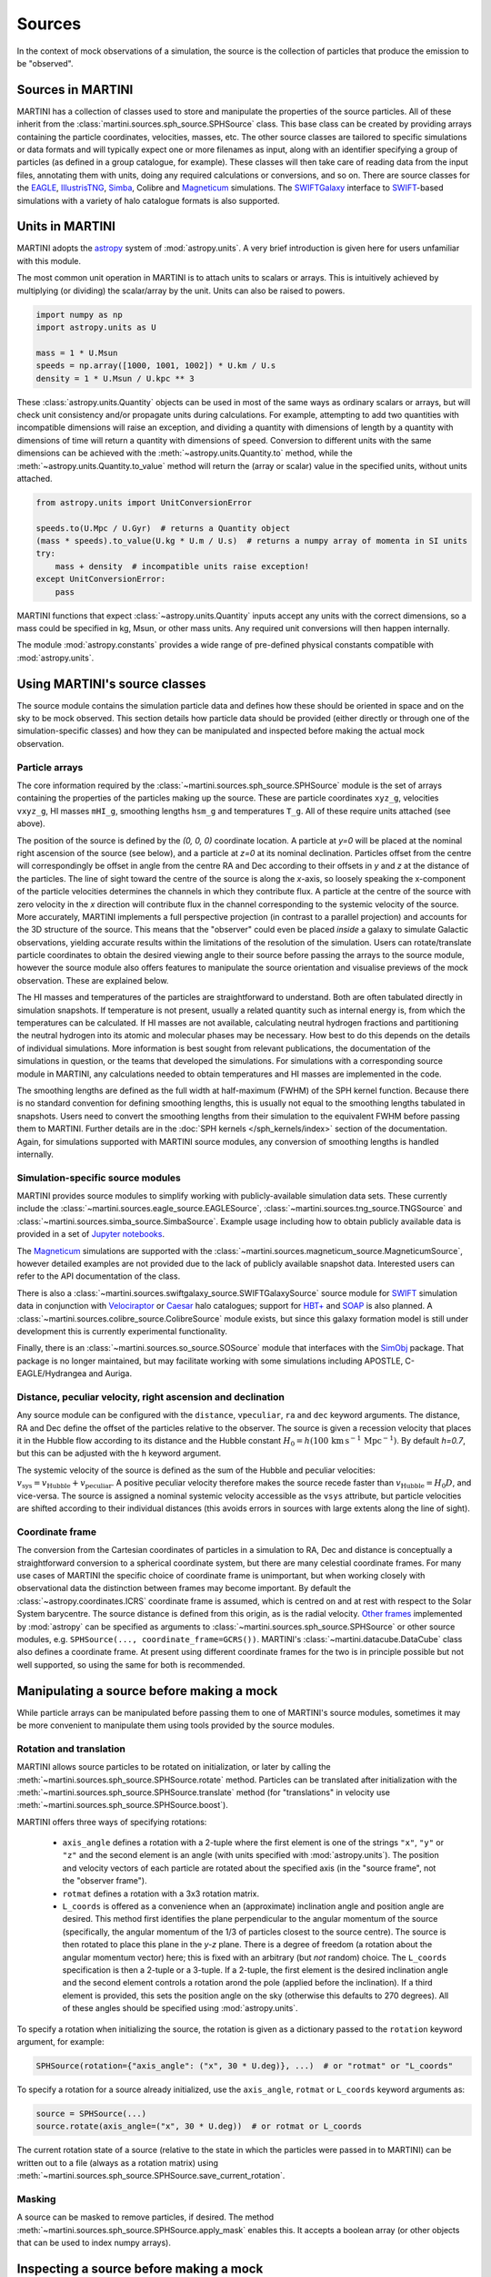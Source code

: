 Sources
=======

In the context of mock observations of a simulation, the source is the collection of particles that produce the emission to be "observed".

Sources in MARTINI
------------------

MARTINI has a collection of classes used to store and manipulate the properties of the source particles. All of these inherit from the :class:`martini.sources.sph_source.SPHSource` class. This base class can be created by providing arrays containing the particle coordinates, velocities, masses, etc. The other source classes are tailored to specific simulations or data formats and will typically expect one or more filenames as input, along with an identifier specifying a group of particles (as defined in a group catalogue, for example). These classes will then take care of reading data from the input files, annotating them with units, doing any required calculations or conversions, and so on. There are source classes for the EAGLE_, IllustrisTNG_, Simba_, Colibre and Magneticum_ simulations. The SWIFTGalaxy_ interface to `SWIFT`_-based simulations with a variety of halo catalogue formats is also supported.

.. _EAGLE: https://icc.dur.ac.uk/Eagle
.. _IllustrisTNG: https://www.tng-project.org
.. _Simba: http://simba.roe.ac.uk
.. _Magneticum: http://www.magneticum.org/
.. _SWIFTGalaxy: https://github.com/SWIFTSIM/swiftgalaxy
.. _SWIFT: https://github.com/SWIFTSIM/SWIFT

Units in MARTINI
----------------

MARTINI adopts the astropy_ system of :mod:`astropy.units`. A very brief introduction is given here for users unfamiliar with this module.

.. _astropy: https://www.astropy.org

The most common unit operation in MARTINI is to attach units to scalars or arrays. This is intuitively achieved by multiplying (or dividing) the scalar/array by the unit. Units can also be raised to powers.

.. code-block :: python

    import numpy as np
    import astropy.units as U
    
    mass = 1 * U.Msun
    speeds = np.array([1000, 1001, 1002]) * U.km / U.s
    density = 1 * U.Msun / U.kpc ** 3

These :class:`astropy.units.Quantity` objects can be used in most of the same ways as ordinary scalars or arrays, but will check unit consistency and/or propagate units during calculations. For example, attempting to add two quantities with incompatible dimensions will raise an exception, and dividing a quantity with dimensions of length by a quantity with dimensions of time will return a quantity with dimensions of speed. Conversion to different units with the same dimensions can be achieved with the :meth:`~astropy.units.Quantity.to` method, while the :meth:`~astropy.units.Quantity.to_value` method will return the (array or scalar) value in the specified units, without units attached.

.. code-block :: python

    from astropy.units import UnitConversionError

    speeds.to(U.Mpc / U.Gyr)  # returns a Quantity object
    (mass * speeds).to_value(U.kg * U.m / U.s)  # returns a numpy array of momenta in SI units
    try:
        mass + density  # incompatible units raise exception!
    except UnitConversionError:
        pass

MARTINI functions that expect :class:`~astropy.units.Quantity` inputs accept any units with the correct dimensions, so a mass could be specified in kg, Msun, or other mass units. Any required unit conversions will then happen internally.

The module :mod:`astropy.constants` provides a wide range of pre-defined physical constants compatible with :mod:`astropy.units`.

Using MARTINI's source classes
------------------------------

The source module contains the simulation particle data and defines how these should be oriented in space and on the sky to be mock observed. This section details how particle data should be provided (either directly or through one of the simulation-specific classes) and how they can be manipulated and inspected before making the actual mock observation.

Particle arrays
+++++++++++++++

The core information required by the :class:`~martini.sources.sph_source.SPHSource` module is the set of arrays containing the properties of the particles making up the source. These are particle coordinates ``xyz_g``, velocities ``vxyz_g``, HI masses ``mHI_g``, smoothing lengths ``hsm_g`` and temperatures ``T_g``. All of these require units attached (see above).

The position of the source is defined by the `(0, 0, 0)` coordinate location. A particle at `y=0` will be placed at the nominal right ascension of the source (see below), and a particle at `z=0` at its nominal declination. Particles offset from the centre will correspondingly be offset in angle from the centre RA and Dec according to their offsets in `y` and `z` at the distance of the particles. The line of sight toward the centre of the source is along the `x`-axis, so loosely speaking the x-component of the particle velocities determines the channels in which they contribute flux. A particle at the centre of the source with zero velocity in the `x` direction will contribute flux in the channel corresponding to the systemic velocity of the source. More accurately, MARTINI implements a full perspective projection (in contrast to a parallel projection) and accounts for the 3D structure of the source. This means that the "observer" could even be placed *inside* a galaxy to simulate Galactic observations, yielding accurate results within the limitations of the resolution of the simulation. Users can rotate/translate particle coordinates to obtain the desired viewing angle to their source before passing the arrays to the source module, however the source module also offers features to manipulate the source orientation and visualise previews of the mock observation. These are explained below.

The HI masses and temperatures of the particles are straightforward to understand. Both are often tabulated directly in simulation snapshots. If temperature is not present, usually a related quantity such as internal energy is, from which the temperatures can be calculated. If HI masses are not available, calculating neutral hydrogen fractions and partitioning the neutral hydrogen into its atomic and molecular phases may be necessary. How best to do this depends on the details of individual simulations. More information is best sought from relevant publications, the documentation of the simulations in question, or the teams that developed the simulations. For simulations with a corresponding source module in MARTINI, any calculations needed to obtain temperatures and HI masses are implemented in the code.

The smoothing lengths are defined as the full width at half-maximum (FWHM) of the SPH kernel function. Because there is no standard convention for defining smoothing lengths, this is usually not equal to the smoothing lengths tabulated in snapshots. Users need to convert the smoothing lengths from their simulation to the equivalent FWHM before passing them to MARTINI. Further details are in the :doc:`SPH kernels </sph_kernels/index>` section of the documentation. Again, for simulations supported with MARTINI source modules, any conversion of smoothing lengths is handled internally.

Simulation-specific source modules
++++++++++++++++++++++++++++++++++

MARTINI provides source modules to simplify working with publicly-available simulation data sets. These currently include the :class:`~martini.sources.eagle_source.EAGLESource`, :class:`~martini.sources.tng_source.TNGSource` and :class:`~martini.sources.simba_source.SimbaSource`. Example usage including how to obtain publicly available data is provided in a set of `Jupyter notebooks`_.

The Magneticum_ simulations are supported with the :class:`~martini.sources.magneticum_source.MagneticumSource`, however detailed examples are not provided due to the lack of publicly available snapshot data. Interested users can refer to the API documentation of the class.

There is also a :class:`~martini.sources.swiftgalaxy_source.SWIFTGalaxySource` source module for SWIFT_ simulation data in conjunction with Velociraptor_ or Caesar_ halo catalogues; support for `HBT+`_ and SOAP_ is also planned. A :class:`~martini.sources.colibre_source.ColibreSource` module exists, but since this galaxy formation model is still under development this is currently experimental functionality.

Finally, there is an :class:`~martini.sources.so_source.SOSource` module that interfaces with the SimObj_ package. That package is no longer maintained, but may facilitate working with some simulations including APOSTLE, C-EAGLE/Hydrangea and Auriga.

.. _Jupyter notebooks: https://github.com/kyleaoman/martini/tree/main/examples
.. _Velociraptor: https://github.com/pelahi/VELOCIraptor-STF
.. _Caesar: https://github.com/dnarayanan/caesar
.. _HBT+: https://github.com/SWIFTSIM/HBTplus
.. _SOAP: https://github.com/SWIFTSIM/SOAP
.. _SimObj: https://github.com/kyleaoman/simobj

Distance, peculiar velocity, right ascension and declination
++++++++++++++++++++++++++++++++++++++++++++++++++++++++++++

Any source module can be configured with the ``distance``, ``vpeculiar``, ``ra`` and ``dec`` keyword arguments. The distance, RA and Dec define the offset of the particles relative to the observer. The source is given a recession velocity that places it in the Hubble flow according to its distance and the Hubble constant :math:`H_0=h(100\,\mathrm{km}\,\mathrm{s}^{-1}\,\mathrm{Mpc}^{-1})`. By default `h=0.7`, but this can be adjusted with the ``h`` keyword argument.

The systemic velocity of the source is defined as the sum of the Hubble and peculiar velocities: :math:`v_\mathrm{sys}=v_\mathrm{Hubble}+v_\mathrm{peculiar}`. A positive peculiar velocity therefore makes the source recede faster than :math:`v_\mathrm{Hubble}=H_0D`, and vice-versa. The source is assigned a nominal systemic velocity accessible as the ``vsys`` attribute, but particle velocities are shifted according to their individual distances (this avoids errors in sources with large extents along the line of sight).

Coordinate frame
++++++++++++++++

The conversion from the Cartesian coordinates of particles in a simulation to RA, Dec and distance is conceptually a straightforward conversion to a spherical coordinate system, but there are many celestial coordinate frames. For many use cases of MARTINI the specific choice of coordinate frame is unimportant, but when working closely with observational data the distinction between frames may become important. By default the :class:`~astropy.coordinates.ICRS` coordinate frame is assumed, which is centred on and at rest with respect to the Solar System barycentre. The source distance is defined from this origin, as is the radial velocity. `Other frames`_ implemented by :mod:`astropy` can be specified as arguments to :class:`~martini.sources.sph_source.SPHSource` or other source modules, e.g. ``SPHSource(..., coordinate_frame=GCRS())``. MARTINI's :class:`~martini.datacube.DataCube` class also defines a coordinate frame. At present using different coordinate frames for the two is in principle possible but not well supported, so using the same for both is recommended.

.. _Other frames: https://docs.astropy.org/en/stable/coordinates/#module-astropy.coordinates.builtin_frames

Manipulating a source before making a mock
------------------------------------------

While particle arrays can be manipulated before passing them to one of MARTINI's source modules, sometimes it may be more convenient to manipulate them using tools provided by the source modules.

Rotation and translation
++++++++++++++++++++++++

MARTINI allows source particles to be rotated on initialization, or later by calling the :meth:`~martini.sources.sph_source.SPHSource.rotate` method. Particles can be translated after initialization with the :meth:`~martini.sources.sph_source.SPHSource.translate` method (for "translations" in velocity use :meth:`~martini.sources.sph_source.SPHSource.boost`).

MARTINI offers three ways of specifying rotations:

 - ``axis_angle`` defines a rotation with a 2-tuple where the first element is one of the strings ``"x"``, ``"y"`` or ``"z"`` and the second element is an angle (with units specified with :mod:`astropy.units`). The position and velocity vectors of each particle are rotated about the specified axis (in the "source frame", not the "observer frame").
 - ``rotmat`` defines a rotation with a 3x3 rotation matrix.
 - ``L_coords`` is offered as a convenience when an (approximate) inclination angle and position angle are desired. This method first identifies the plane perpendicular to the angular momentum of the source (specifically, the angular momentum of the 1/3 of particles closest to the source centre). The source is then rotated to place this plane in the `y-z` plane. There is a degree of freedom (a rotation about the angular momentum vector) here; this is fixed with an arbitrary (but *not* random) choice. The ``L_coords`` specification is then a 2-tuple or a 3-tuple. If a 2-tuple, the first element is the desired inclination angle and the second element controls a rotation arond the pole (applied before the inclination). If a third element is provided, this sets the position angle on the sky (otherwise this defaults to 270 degrees). All of these angles should be specified using :mod:`astropy.units`.

To specify a rotation when initializing the source, the rotation is given as a dictionary passed to the ``rotation`` keyword argument, for example:

.. code-block:: python

    SPHSource(rotation={"axis_angle": ("x", 30 * U.deg)}, ...)  # or "rotmat" or "L_coords"

To specify a rotation for a source already initialized, use the ``axis_angle``, ``rotmat`` or ``L_coords`` keyword arguments as:

.. code-block:: python

    source = SPHSource(...)
    source.rotate(axis_angle=("x", 30 * U.deg))  # or rotmat or L_coords

The current rotation state of a source (relative to the state in which the particles were passed in to MARTINI) can be written out to a file (always as a rotation matrix) using :meth:`~martini.sources.sph_source.SPHSource.save_current_rotation`.

Masking
+++++++

A source can be masked to remove particles, if desired. The method :meth:`~martini.sources.sph_source.SPHSource.apply_mask` enables this. It accepts a boolean array (or other objects that can be used to index numpy arrays).

Inspecting a source before making a mock
----------------------------------------

Creating a high-resolution mock observation can be computationally expensive, so it is useful to be able to view a quick representation of the source to check that it appears as desired before investing the effort of making a full mock observation. The source modules provide the :meth:`~martini.sources.sph_source.SPHSource.preview` to enable this. To illustrate its usage, let's set up a randomly-oriented source using MARTINI's simple "demo" toy model of a disc, and call :meth:`~martini.sources.sph_source.SPHSource.preview`:

.. code-block:: python

    import numpy as np
    import astropy.units as U
    from martini import demo_source

    source = demo_source(N=20000)  # create simple disc with 20000 particles
    # a random rotation matrix:
    rotmat = np.array(
        [
            [-0.20808178, -0.97804544, -0.01136216],
            [0.02991471, -0.01797457, 0.99939083],
            [0.97765387, -0.20761513, -0.03299812],
        ]
    )
    # apply it so that the source has no particular orientation:
    source.rotate(rotmat=rotmat)

    source.preview(fig=1)  # uses matplotlib `plt.figure(1)`

The preview function returns the ``Figure`` object, so this can be captured manipulated, if desired. The resulting preview looks like:

.. image:: preview1.png
    :width: 800
    :alt: Approximate moment 1 map and major & minor axis PV diagrams of randomly-oriented galaxy.

The number of particles plotted is limited to 5000 to avoid excessively large ``Figure`` objects, but this can be controlled with the ``max_points`` keyword argument. The first panel shows the particle positions in the `y-z` plane (which approximately maps to RA and Dec), coloured by the `x`-component of the velocity (which approximately maps to the line-of-sight velocity). The second panel shows the PV diagram of particle along the `y` coordinate direction, and the third panel the same along the `z` coordinate direction. Let's rotate the disc to be edge on and preview it again:

.. code-block:: python

    source.rotate(L_coords=(90 * U.deg, 0 * U.deg))  # (inclination, polar rotation); implicit: PA=270deg
    source.preview(fig=2)

.. image:: preview2.png
    :width: 800
    :alt: Approximate moment 1 map and major & minor axis PV diagrams of edge-on galaxy.

This does look like an edge on disc, and the PV diagrams now correspond to the major (middle panel) and minor (right panel) axis PV diagrams. Let's switch orientations again to 60 degrees inclined and a position angle offset 45 degrees from its previous value of 270 degrees, and this time we'll show only 100 points.

source.rotate(L_coords=(90 * U.deg, 0 * U.deg, 225 * U.deg))
source.preview(max_points=100, fig=3)

.. image:: preview3.png
    :width: 800
    :alt: Approximate moment 1 map and major & minor axis PV diagrams of inclined galaxy, not very clear.

This doesn't look great. The preview function tries to adjust the transparency and sizes of the points to qualitatively reflect their HI masses and smoothing lengths, but this may sometimes lead to results that aren't very useful. The points can be forced to a constant size and transparency with ``point_scaling="fixed"``.

.. code-block:: python

    source.preview(max_points=100, fig=4, point_scaling="fixed")

.. image:: preview4.png
    :width: 800
    :alt: Approximate moment 1 map and major & minor axis PV diagrams of inclined galaxy.

Let's look at a more realistic example from the TNG simulations.

.. code-block:: python

    from martini.sources import TNGSource

    tng_source = TNGSource(
        "TNG50-1",
        99,
        572840,
        api_key="your-tng-api-key-goes-here",
    )
    tng_source.preview(fig=5)

.. image:: preview5.png
    :width: 800
    :alt: Approximate moment 1 map and major & minor axis PV diagrams of TNG galaxy, zoomed out.

The preview function scales the axes to enclose all particles in the source. In this case we're mostly seeing the hot circumgalactic gas extending out beyond 200 kpc. The ``lim`` keyword argument sets the (absolute value) offset from the centre shown in the preview, and the ``vlim`` keyword argument similarly limits the velocity offset from zero. Note that these keyword arguments have no influence on the particles contained in the source, just on what's visible in the preview. Let's take a guess at the likely size of a disc and see what's there.

.. code-block:: python

    tng_source.preview(fig=6, lim=20 * U.kpc, vlim=300 * U.km / U.s)

.. image:: preview6.png
    :width: 800
    :alt: Approximate moment 1 map and major & minor axis PV diagrams of TNG galaxy, zoomed in.

Aha, an inclined disc within the hot halo. From here we could continue to adjust the orientation, if desired.

Because the :mod:`~martini.sources.tng_source.TNGSource` module has automatically retrieved and loaded the particle arrays, we did not need to pass them in, and therefore never had a chance to do anything with them, if we desired to. The particle arrays are accessible as attributes, for example:

.. code-block:: python

    tng_source.xyz_g
    tng_source.vxyz_g
    tng_source.mHI_g
    tng_source.T_g
    tng_source.hsm_g

The same attributes exist for all source modules available in MARTINI.
